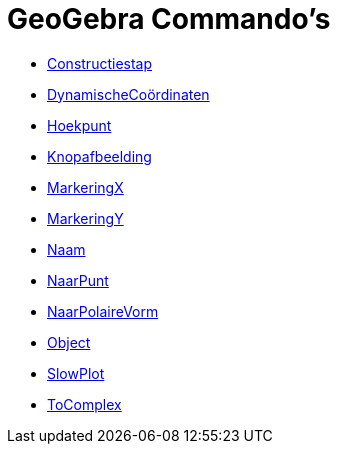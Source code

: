 = GeoGebra Commando's
:page-en: commands/GeoGebra_Commands
ifdef::env-github[:imagesdir: /nl/modules/ROOT/assets/images]

* xref:/commands/Constructiestap.adoc[Constructiestap]
* xref:/commands/DynamischeCoördinaten.adoc[DynamischeCoördinaten]
* xref:/commands/Hoekpunt.adoc[Hoekpunt]
* xref:/commands/Knopafbeelding.adoc[Knopafbeelding]
* xref:/commands/MarkeringX.adoc[MarkeringX]
* xref:/commands/MarkeringY.adoc[MarkeringY]
* xref:/commands/Naam.adoc[Naam]
* xref:/commands/NaarPunt.adoc[NaarPunt]
* xref:/commands/NaarPolaireVorm.adoc[NaarPolaireVorm]
* xref:/commands/Object.adoc[Object]
* xref:/commands/SlowPlot.adoc[SlowPlot]
* xref:/commands/ToComplex.adoc[ToComplex]

